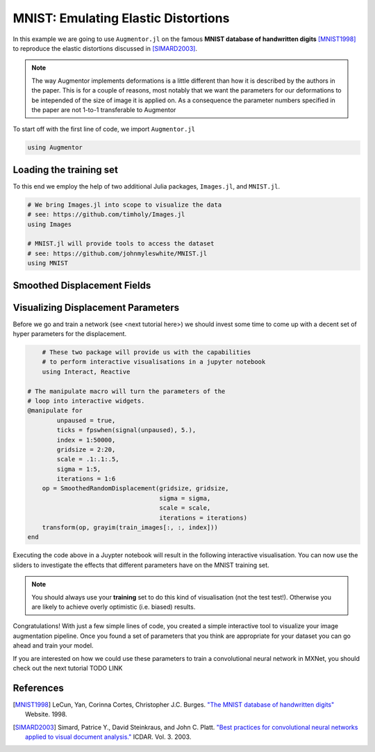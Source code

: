 MNIST: Emulating Elastic Distortions
=====================================

In this example we are going to use ``Augmentor.jl`` on the famous
**MNIST database of handwritten digits** [MNIST1998]_ to reproduce
the elastic distortions discussed in [SIMARD2003]_.

.. note::

   The way Augmentor implements deformations is a little different
   than how it is described by the authors in the paper.
   This is for a couple of reasons, most notably that we want the
   parameters for our deformations to be intepended of the size of
   image it is applied on. As a consequence the parameter numbers
   specified in the paper are not 1-to-1 transferable to Augmentor

To start off with the first line of code, we import ``Augmentor.jl``

.. code-block:: julia

    using Augmentor

Loading the training set
-------------------------

To this end we employ the help of two additional Julia packages,
``Images.jl``, and ``MNIST.jl``.

.. code-block:: julia

    # We bring Images.jl into scope to visualize the data
    # see: https://github.com/timholy/Images.jl
    using Images

    # MNIST.jl will provide tools to access the dataset
    # see: https://github.com/johnmyleswhite/MNIST.jl
    using MNIST

Smoothed Displacement Fields
-----------------------------


Visualizing Displacement Parameters
---------------------------------

Before we go and train a network (see <next tutorial here>) we should
invest some time to come up with a decent set of hyper parameters
for the displacement.

.. code-block:: julia

	# These two package will provide us with the capabilities
	# to perform interactive visualisations in a jupyter notebook
	using Interact, Reactive

    # The manipulate macro will turn the parameters of the
    # loop into interactive widgets.
    @manipulate for
            unpaused = true,
            ticks = fpswhen(signal(unpaused), 5.),
            index = 1:50000,
            gridsize = 2:20,
            scale = .1:.1:.5,
            sigma = 1:5,
            iterations = 1:6
        op = SmoothedRandomDisplacement(gridsize, gridsize,
                                        sigma = sigma,
                                        scale = scale,
                                        iterations = iterations)
        transform(op, grayim(train_images[:, :, index]))
    end

Executing the code above in a Juypter notebook will result in the
following interactive visualisation. You can now use the sliders
to investigate the effects that different parameters have on the
MNIST training set.

.. note::

   You should always use your **training** set to do this kind of
   visualisation (not the test test!). Otherwise you are likely to
   achieve overly optimistic (i.e. biased) results.


.. image:: https://cloud.githubusercontent.com/assets/10854026/17641720/5de6cd8c-612c-11e6-933f-b91d58cf2fde.gif

Congratulations! With just a few simple lines of code, you created a
simple interactive tool to visualize your image augmentation pipeline.
Once you found a set of parameters that you think are appropriate
for your dataset you can go ahead and train your model.

If you are interested on how we could use these parameters to
train a convolutional neural network in MXNet, you should check out
the next tutorial TODO LINK


References
-----------

.. [MNIST1998] LeCun, Yan, Corinna Cortes, Christopher J.C. Burges. `"The MNIST database of handwritten digits" <http://yann.lecun.com/exdb/mnist/>`_ Website. 1998.

.. [SIMARD2003] Simard, Patrice Y., David Steinkraus, and John C. Platt. `"Best practices for convolutional neural networks applied to visual document analysis." <https://www.microsoft.com/en-us/research/publication/best-practices-for-convolutional-neural-networks-applied-to-visual-document-analysis/>`_ ICDAR. Vol. 3. 2003.


